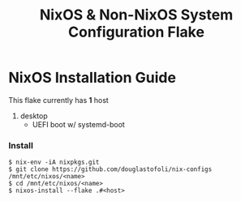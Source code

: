 #+title: NixOS & Non-NixOS System Configuration Flake

* NixOS Installation Guide
This flake currently has *1* host
1. desktop
   - UEFI boot w/ systemd-boot


*** Install

#+begin_src
$ nix-env -iA nixpkgs.git
$ git clone https://github.com/douglastofoli/nix-configs /mnt/etc/nixos/<name>
$ cd /mnt/etc/nixos/<name>
$ nixos-install --flake .#<host>
#+end_src
